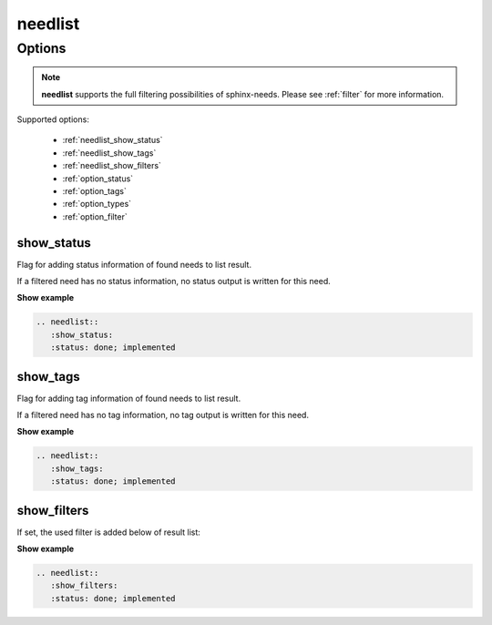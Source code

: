 .. _needlist:

needlist
=========

.. versionadded:: 0.2.0

Options
-------

.. note:: **needlist** supports the full filtering possibilities of sphinx-needs.
          Please see :ref:`filter` for more information.

Supported options:

 * :ref:`needlist_show_status`
 * :ref:`needlist_show_tags`
 * :ref:`needlist_show_filters`
 * :ref:`option_status`
 * :ref:`option_tags`
 * :ref:`option_types`
 * :ref:`option_filter`


.. _needlist_show_status:

show_status
~~~~~~~~~~~
Flag for adding status information of found needs to list result.

If a filtered need has no status information, no status output is written for this need.

.. container:: toggle

   .. container::  header

      **Show example**

   .. code-block:: rst

      .. needlist::
         :show_status:
         :status: done; implemented

   .. needlist::
      :show_status:
      :status: done; implemented

.. _needlist_show_tags:

show_tags
~~~~~~~~~
Flag for adding tag information of found needs to list result.

If a filtered need has no tag information, no tag output is written for this need.

.. container:: toggle

   .. container::  header

      **Show example**

   .. code-block:: rst

      .. needlist::
         :show_tags:
         :status: done; implemented

   .. needlist::
      :show_tags:
      :status: done; implemented


.. _needlist_show_filters:

show_filters
~~~~~~~~~~~~

If set, the used filter is added below of result list:


.. container:: toggle

   .. container::  header

      **Show example**

   .. code-block:: rst

      .. needlist::
         :show_filters:
         :status: done; implemented

   .. needlist::
      :show_filters:
      :status: done; implemented
